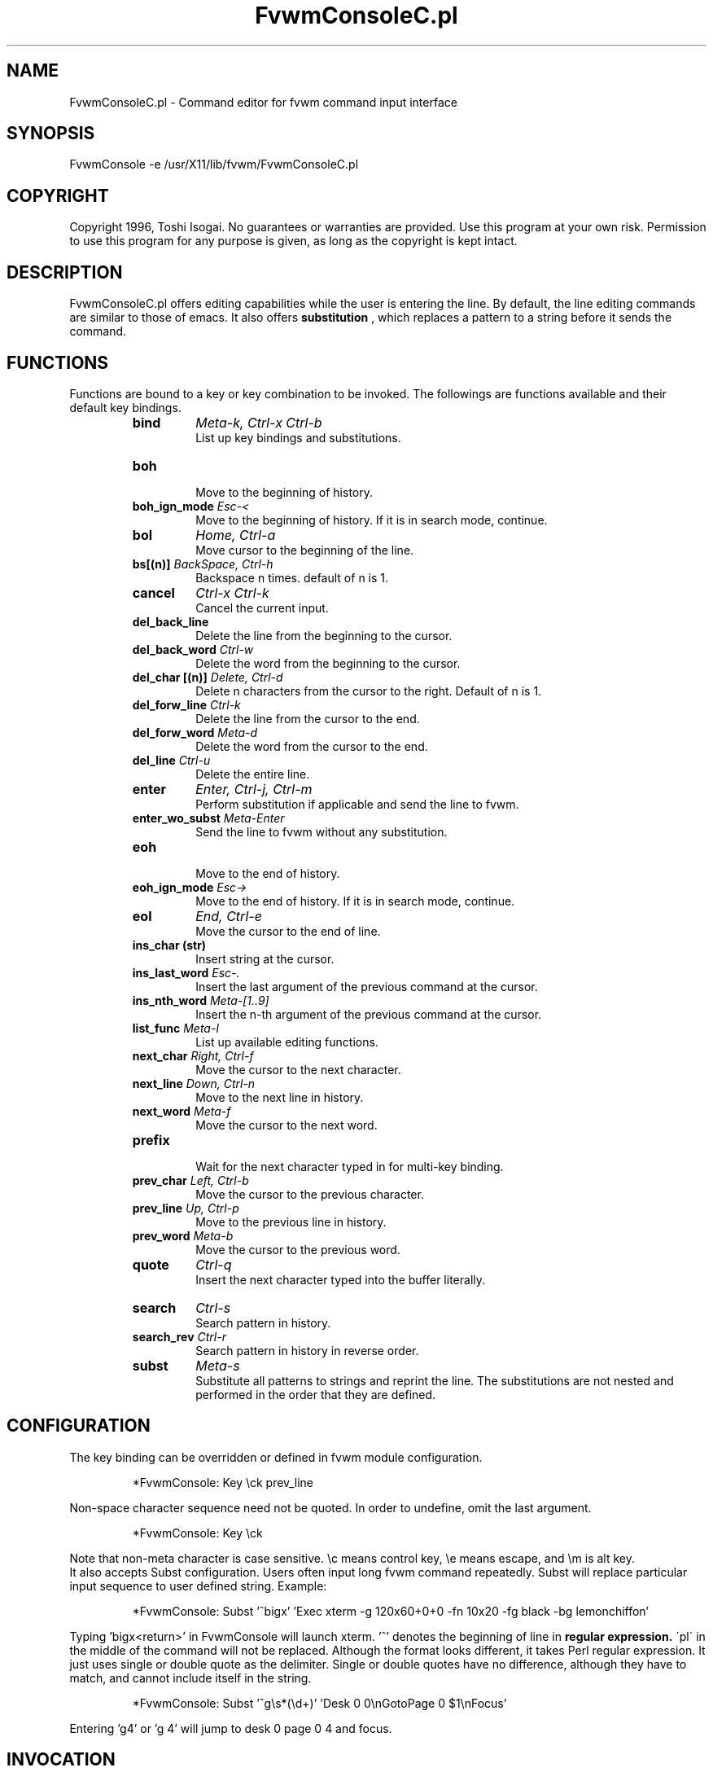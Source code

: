 .\" t
.\" @(#)fvwm-2.6.5 20 April 2012
.TH FvwmConsoleC.pl 1 "20 April 2012 (2.6.5)" Fvwm "Fvwm Modules"
.UC

.SH NAME
FvwmConsoleC.pl \- Command editor for fvwm command input interface
.SH SYNOPSIS
FvwmConsole -e /usr/X11/lib/fvwm/FvwmConsoleC.pl

.SH COPYRIGHT
Copyright 1996, Toshi Isogai. No guarantees or warranties are provided.
Use this program at your own risk. Permission to use this program for
any purpose is given, as long as the copyright is kept intact.


.SH DESCRIPTION
FvwmConsoleC.pl offers editing capabilities  while  the  user  is
entering  the line.  By default, the line editing commands
are similar to those of emacs. It also offers
.B substitution
, which replaces a pattern to a string before it sends the command.

.SH FUNCTIONS
Functions are bound to a key or key combination to be
invoked. The followings are functions available and their
default key bindings.
.RS
.IP \fBbind\fP
\fIMeta-k, Ctrl-x Ctrl-b\fP
.br
.\"Bind key to function or bind pattern to string for substitution.
List up key bindings and substitutions.
.IP \fBboh\fP
.br
Move to the beginning of history.
.IP "\fBboh_ign_mode\fP  \fIEsc-<\fP"
.br
Move to the beginning of history. If it is in search mode,
continue.
.IP \fBbol\fP
\fIHome, Ctrl-a\fP
.br
Move cursor to the beginning of the line.
.IP "\fBbs[(n)]\fP \fIBackSpace, Ctrl-h\fP"
.br
Backspace n times. default of n is 1.
.IP \fBcancel\fP
\fICtrl-x Ctrl-k\fP
.br
Cancel the current input.
.IP \fBdel_back_line\fP
.br
Delete the line from the beginning to the cursor.
.IP "\fBdel_back_word\fP \fICtrl-w\fP"
.br
Delete the word from the beginning to the cursor.
.IP "\fBdel_char [(n)]\fP \fIDelete, Ctrl-d\fP"
Delete n characters from the cursor to the right. Default of n
is 1.
.IP "\fBdel_forw_line\fP \fICtrl-k\fP"
.br
Delete the line from the cursor to the end.
.IP "\fBdel_forw_word\fP \fIMeta-d\fP"
.br
Delete the word from the cursor to the end.
.IP "\fBdel_line\fP \fICtrl-u\fP"
.br
Delete the entire line.
.IP \fBenter\fP
\fIEnter, Ctrl-j, Ctrl-m\fP
.br
Perform substitution if applicable and send the line to fvwm.
.IP "\fBenter_wo_subst\fP \fIMeta-Enter\fP"
.br
Send the line to fvwm without any substitution.
.IP \fBeoh\fP
.br
Move to the end of history.
.IP "\fBeoh_ign_mode\fP \fIEsc->\fP"
.br
Move to the end of history. If it is in search mode, continue.
.IP \fBeol\fP
\fIEnd, Ctrl-e\fP
.br
Move the cursor to the end of line.
.IP "\fBins_char (str)\fP"
.br
Insert string at the cursor.
.IP "\fBins_last_word\fP \fIEsc-.\fP"
.br
Insert the last argument of the previous command at the cursor.
.IP "\fBins_nth_word\fP \fIMeta-[1..9]\fP"
.br
Insert the n-th argument of the previous command at the cursor.
.IP "\fBlist_func\fP \fIMeta-l\fP"
.br
List up available editing functions.
.IP "\fBnext_char\fP \fIRight, Ctrl-f\fP"
.br
Move the cursor to the next character.
.IP "\fBnext_line\fP \fIDown, Ctrl-n\fP"
.br
Move to the next line in history.
.IP "\fBnext_word\fP \fIMeta-f\fP"
.br
Move the cursor to the next word.
.IP \fBprefix\fP
.br
Wait for the next character typed in  for multi-key binding.
.IP "\fBprev_char\fP \fILeft, Ctrl-b\fP"
.br
Move the cursor to the previous character.
.IP "\fBprev_line\fP \fIUp, Ctrl-p\fP"
.br
Move to the previous line in history.
.IP "\fBprev_word\fP \fIMeta-b\fP"
.br
Move the cursor to the previous word.
.IP \fBquote\fP
\fICtrl-q\fP
.br
Insert the next character  typed  into  the  buffer literally.
.IP \fBsearch\fP
\fICtrl-s\fP
.br
Search pattern in history.
.IP "\fBsearch_rev\fP \fICtrl-r\fP"
.br
Search pattern in history in reverse order.
.IP \fBsubst\fP
\fIMeta-s\fP
.br
Substitute all patterns to strings and reprint the line.
The substitutions are not nested and performed in the order
that they are defined.
.RE

.SH CONFIGURATION
The key binding can be overridden or defined
in fvwm module configuration.

.RS
*FvwmConsole: Key \\ck prev_line
.RE

Non-space character sequence need not be quoted.
In order to undefine, omit the last argument.

.RS
*FvwmConsole: Key \\ck
.RE

Note that non-meta character is case sensitive.
\\c means control key, \\e means escape, and \\m is alt key.
.br
It also accepts Subst configuration. Users often input long fvwm command
repeatedly. Subst will replace particular input sequence to user defined
string. Example:

.RS
*FvwmConsole: Subst '^bigx' 'Exec xterm -g 120x60+0+0 -fn 10x20 -fg black -bg lemonchiffon'
.RE

Typing 'bigx<return>' in FvwmConsole will launch xterm. '^' denotes
the beginning of line in
.B regular expression.
\'pl\' in the middle
of the command will not be replaced. Although the format looks different,
it takes Perl regular expression.
It just uses single or double quote as the delimiter.
Single or double quotes have no difference, although they have to match,
and cannot include itself in the string.

.RS
*FvwmConsole: Subst '^g\\s*(\\d+)' 'Desk 0 0\\nGotoPage 0 $1\\nFocus'
.RE

Entering 'g4' or 'g  4' will jump to desk 0 page 0 4 and focus.

.SH INVOCATION
FvwmConsoleC.pl should be invoked by FvwmConsole.

.SH SEE ALSO
FvwmConsole(1x), perlre(1)

.SH AUTHOR
Toshi Isogai
